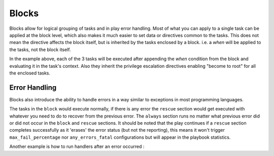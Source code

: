 Blocks
======

Blocks allow for logical grouping of tasks and in play error handling. Most of what you can apply to a single task can be applied at the block level, which also makes it much easier to set data or directives common to the tasks. This does not mean the directive affects the block itself, but is inherited by the tasks enclosed by a block. i.e. a `when` will be applied to the tasks, not the block itself.


.. code-block:: YAML
 :emphasize-lines: 3
 :caption: Block example


  tasks:
    - name: Install Apache
      block:
        - yum:
            name: "{{ item }}"
            state: installed
          with_items:
            - httpd
            - memcached
        - template:
            src: templates/src.j2
            dest: /etc/foo.conf
        - service:
            name: bar
            state: started
            enabled: True
      when: ansible_distribution == 'CentOS'
      become: true
      become_user: root

In the example above, each of the 3 tasks will be executed after appending the `when` condition from the block
and evaluating it in the task's context. Also they inherit the privilege escalation directives enabling "become to root"
for all the enclosed tasks.

.. versionadded:: 2.3

    The ``name:`` keyword for ``block:`` was added in Ansible 2.3.

.. _block_error_handling:

Error Handling
``````````````

Blocks also introduce the ability to handle errors in a way similar to exceptions in most programming languages.

.. code-block:: YAML
 :emphasize-lines: 3,9,15
 :caption: Block error handling example


  tasks:
  - name: Attempt and gracefull roll back demo
    block:
      - debug:
          msg: 'I execute normally'
      - command: /bin/false
      - debug:
          msg: 'I never execute, due to the above task failing'
    rescue:
      - debug:
          msg: 'I caught an error'
      - command: /bin/false
      - debug:
          msg: 'I also never execute :-('
    always:
      - debug:
          msg: "this always executes"

The tasks in the ``block`` would execute normally, if there is any error the ``rescue`` section would get executed
with whatever you need to do to recover from the previous error. The ``always`` section runs no matter what previous
error did or did not occur in the ``block`` and ``rescue`` sections. It should be noted that the play continues if a
``rescue`` section completes successfully as it 'erases' the error status (but not the reporting), this means it won't trigger ``max_fail_percentage`` nor ``any_errors_fatal`` configurations but will appear in the playbook statistics.


Another example is how to run handlers after an error occurred :

.. code-block:: YAML
 :emphasize-lines: 6,10
 :caption: Block run handlers in error handling


  tasks:
    - name: Attempt and gracefull roll back demo
      block:
        - debug:
            msg: 'I execute normally'
          notify: run me even after an error
        - command: /bin/false
      rescue:
        - name: make sure all handlers run
          meta: flush_handlers
  handlers:
     - name: run me even after an error
       debug:
         msg: 'this handler runs even on error'

.. seealso::

   :ref:`playbooks_intro`
       An introduction to playbooks
   :ref:`playbooks_reuse_roles`
       Playbook organization by roles
   `User Mailing List <http://groups.google.com/group/ansible-devel>`_
       Have a question?  Stop by the google group!
   `irc.freenode.net <http://irc.freenode.net>`_
       #ansible IRC chat channel



